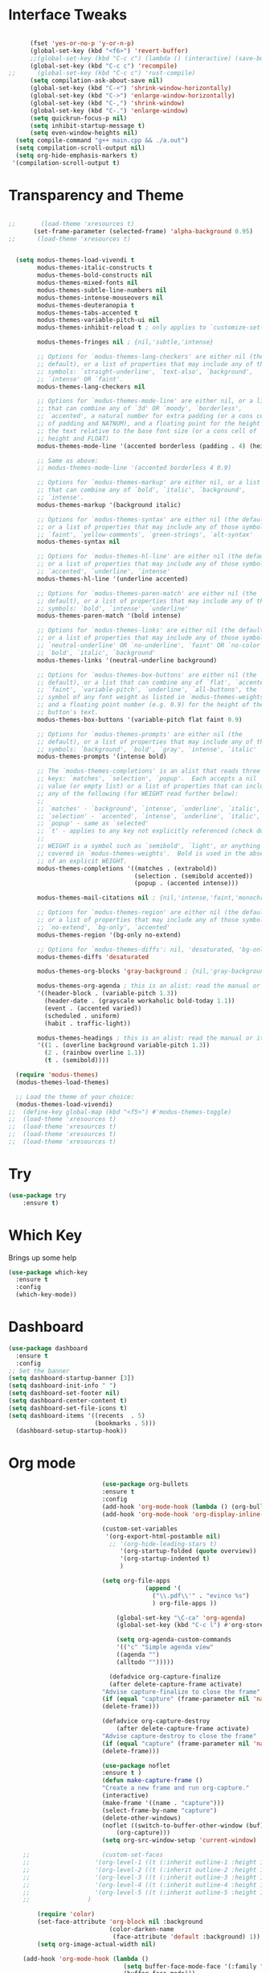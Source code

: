 #+STARTUP: overview
* Interface Tweaks
#+BEGIN_SRC emacs-lisp

      (fset 'yes-or-no-p 'y-or-n-p)
      (global-set-key (kbd "<f6>") 'revert-buffer)
      ;;(global-set-key (kbd "C-c c") (lambda () (interactive) (save-buffer) (quickrun-shell)))
      (global-set-key (kbd "C-c c") 'recompile)
;;      (global-set-key (kbd "C-c c") 'rust-compile)
      (setq compilation-ask-about-save nil)
      (global-set-key (kbd "C-<") 'shrink-window-horizontally)
      (global-set-key (kbd "C->") 'enlarge-window-horizontally)
      (global-set-key (kbd "C-,") 'shrink-window)
      (global-set-key (kbd "C-.") 'enlarge-window)
      (setq quickrun-focus-p nil)
      (setq inhibit-startup-message t)
      (setq even-window-heights nil)
  (setq compile-command "g++ main.cpp && ./a.out")
  (setq compilation-scroll-output nil)
  (setq org-hide-emphasis-markers t)
 '(compilation-scroll-output t)
#+END_SRC
* Transparency and Theme
#+BEGIN_SRC emacs-lisp

;;       (load-theme 'xresources t)
       (set-frame-parameter (selected-frame) 'alpha-background 0.95)
;;      (load-theme 'xresources t)


  (setq modus-themes-load-vivendi t
        modus-themes-italic-constructs t
        modus-themes-bold-constructs nil
        modus-themes-mixed-fonts nil
        modus-themes-subtle-line-numbers nil
        modus-themes-intense-mouseovers nil
        modus-themes-deuteranopia t
        modus-themes-tabs-accented t
        modus-themes-variable-pitch-ui nil
        modus-themes-inhibit-reload t ; only applies to `customize-set-variable' and related

        modus-themes-fringes nil ; {nil,'subtle,'intense}

        ;; Options for `modus-themes-lang-checkers' are either nil (the
        ;; default), or a list of properties that may include any of those
        ;; symbols: `straight-underline', `text-also', `background',
        ;; `intense' OR `faint'.
        modus-themes-lang-checkers nil

        ;; Options for `modus-themes-mode-line' are either nil, or a list
        ;; that can combine any of `3d' OR `moody', `borderless',
        ;; `accented', a natural number for extra padding (or a cons cell
        ;; of padding and NATNUM), and a floating point for the height of
        ;; the text relative to the base font size (or a cons cell of
        ;; height and FLOAT)
        modus-themes-mode-line '(accented borderless (padding . 4) (height . 0.9))

        ;; Same as above:
        ;; modus-themes-mode-line '(accented borderless 4 0.9)

        ;; Options for `modus-themes-markup' are either nil, or a list
        ;; that can combine any of `bold', `italic', `background',
        ;; `intense'.
        modus-themes-markup '(background italic)

        ;; Options for `modus-themes-syntax' are either nil (the default),
        ;; or a list of properties that may include any of those symbols:
        ;; `faint', `yellow-comments', `green-strings', `alt-syntax'
        modus-themes-syntax nil

        ;; Options for `modus-themes-hl-line' are either nil (the default),
        ;; or a list of properties that may include any of those symbols:
        ;; `accented', `underline', `intense'
        modus-themes-hl-line '(underline accented)

        ;; Options for `modus-themes-paren-match' are either nil (the
        ;; default), or a list of properties that may include any of those
        ;; symbols: `bold', `intense', `underline'
        modus-themes-paren-match '(bold intense)

        ;; Options for `modus-themes-links' are either nil (the default),
        ;; or a list of properties that may include any of those symbols:
        ;; `neutral-underline' OR `no-underline', `faint' OR `no-color',
        ;; `bold', `italic', `background'
        modus-themes-links '(neutral-underline background)

        ;; Options for `modus-themes-box-buttons' are either nil (the
        ;; default), or a list that can combine any of `flat', `accented',
        ;; `faint', `variable-pitch', `underline', `all-buttons', the
        ;; symbol of any font weight as listed in `modus-themes-weights',
        ;; and a floating point number (e.g. 0.9) for the height of the
        ;; button's text.
        modus-themes-box-buttons '(variable-pitch flat faint 0.9)

        ;; Options for `modus-themes-prompts' are either nil (the
        ;; default), or a list of properties that may include any of those
        ;; symbols: `background', `bold', `gray', `intense', `italic'
        modus-themes-prompts '(intense bold)

        ;; The `modus-themes-completions' is an alist that reads three
        ;; keys: `matches', `selection', `popup'.  Each accepts a nil
        ;; value (or empty list) or a list of properties that can include
        ;; any of the following (for WEIGHT read further below):
        ;;
        ;; `matches' - `background', `intense', `underline', `italic', WEIGHT
        ;; `selection' - `accented', `intense', `underline', `italic', `text-also' WEIGHT
        ;; `popup' - same as `selected'
        ;; `t' - applies to any key not explicitly referenced (check docs)
        ;;
        ;; WEIGHT is a symbol such as `semibold', `light', or anything
        ;; covered in `modus-themes-weights'.  Bold is used in the absence
        ;; of an explicit WEIGHT.
        modus-themes-completions '((matches . (extrabold))
                                   (selection . (semibold accented))
                                   (popup . (accented intense)))

        modus-themes-mail-citations nil ; {nil,'intense,'faint,'monochrome}

        ;; Options for `modus-themes-region' are either nil (the default),
        ;; or a list of properties that may include any of those symbols:
        ;; `no-extend', `bg-only', `accented'
        modus-themes-region '(bg-only no-extend)

        ;; Options for `modus-themes-diffs': nil, 'desaturated, 'bg-only
        modus-themes-diffs 'desaturated

        modus-themes-org-blocks 'gray-background ; {nil,'gray-background,'tinted-background}

        modus-themes-org-agenda ; this is an alist: read the manual or its doc string
        '((header-block . (variable-pitch 1.3))
          (header-date . (grayscale workaholic bold-today 1.1))
          (event . (accented varied))
          (scheduled . uniform)
          (habit . traffic-light))

        modus-themes-headings ; this is an alist: read the manual or its doc string
        '((1 . (overline background variable-pitch 1.3))
          (2 . (rainbow overline 1.1))
          (t . (semibold))))

  (require 'modus-themes)
  (modus-themes-load-themes)

  ;; Load the theme of your choice:
  (modus-themes-load-vivendi)
;;  (define-key global-map (kbd "<f5>") #'modus-themes-toggle)
;;  (load-theme 'xresources t)
;;  (load-theme 'xresources t)
;;  (load-theme 'xresources t)
;;  (load-theme 'xresources t)

#+END_SRC

#+RESULTS:
: t
* Try
#+BEGIN_SRC emacs-lisp
(use-package try
	:ensure t)
#+END_SRC

* Which Key
  Brings up some help
  #+BEGIN_SRC emacs-lisp
  (use-package which-key
	:ensure t
	:config
	(which-key-mode))
  #+END_SRC
* Dashboard
#+BEGIN_SRC emacs-lisp
(use-package dashboard
  :ensure t
  :config
;; Set the banner
(setq dashboard-startup-banner [3])
(setq dashboard-init-info " ")
(setq dashboard-set-footer nil)
(setq dashboard-center-content t)
(setq dashboard-set-file-icons t)
(setq dashboard-items '((recents  . 5)
                        (bookmarks . 5)))
  (dashboard-setup-startup-hook))
 #+end_src
* Org mode
  #+BEGIN_SRC emacs-lisp
                          (use-package org-bullets
                          :ensure t
                          :config
                          (add-hook 'org-mode-hook (lambda () (org-bullets-mode 1))))
                          (add-hook 'org-mode-hook 'org-display-inline-images)

                          (custom-set-variables
                           '(org-export-html-postamble nil)
                            ;; '(org-hide-leading-stars t)
                               '(org-startup-folded (quote overview))
                               '(org-startup-indented t)
                               )

                          (setq org-file-apps
                                      (append '(
                                        ("\\.pdf\\'" . "evince %s")
                                        ) org-file-apps ))

                              (global-set-key "\C-ca" 'org-agenda)
                              (global-set-key (kbd "C-c l") #'org-store-link)

                              (setq org-agenda-custom-commands
                              '(("c" "Simple agenda view"
                              ((agenda "")
                              (alltodo "")))))

                            (defadvice org-capture-finalize
                            (after delete-capture-frame activate)
                          "Advise capture-finalize to close the frame"
                          (if (equal "capture" (frame-parameter nil 'name))
                          (delete-frame)))

                          (defadvice org-capture-destroy
                              (after delete-capture-frame activate)
                          "Advise capture-destroy to close the frame"
                          (if (equal "capture" (frame-parameter nil 'name))
                          (delete-frame)))

                          (use-package noflet
                          :ensure t )
                          (defun make-capture-frame ()
                          "Create a new frame and run org-capture."
                          (interactive)
                          (make-frame '((name . "capture")))
                          (select-frame-by-name "capture")
                          (delete-other-windows)
                          (noflet ((switch-to-buffer-other-window (buf) (switch-to-buffer buf)))
                              (org-capture)))
                          (setq org-src-window-setup 'current-window)

    ;;                    (custom-set-faces
    ;;                  '(org-level-1 ((t (:inherit outline-1 :height 1.4))))
    ;;                  '(org-level-2 ((t (:inherit outline-2 :height 1.3))))
    ;;                  '(org-level-3 ((t (:inherit outline-3 :height 1.2))))
    ;;                  '(org-level-4 ((t (:inherit outline-4 :height 1.1))))
    ;;                  '(org-level-5 ((t (:inherit outline-5 :height 1.0))))
    ;;                )

        (require 'color)
        (set-face-attribute 'org-block nil :background
                            (color-darken-name
                             (face-attribute 'default :background) 1))
        (setq org-image-actual-width nil)

    (add-hook 'org-mode-hook (lambda ()
                                (setq buffer-face-mode-face '(:family "Hack" :height 130))
                                (buffer-face-mode)))
          (add-hook 'org-mode-hook (lambda ()
                                (setq-default line-spacing 6)))

    (defvar my-hide-org-meta-line-p nil)
      (defun my-hide-org-meta-line ()
        (interactive)
        (setq my-hide-org-meta-line-p t)
        (set-face-attribute 'org-meta-line nil
                            :foreground (face-attribute 'default :background)))
      (defun my-show-org-meta-line ()
        (interactive)
        (setq my-hide-org-meta-line-p nil)
        (set-face-attribute 'org-meta-line nil :foreground nil))

      (defun my-toggle-org-meta-line ()
        (interactive)
        (if my-hide-org-meta-line-p
            (my-show-org-meta-line) (my-hide-org-meta-line)))

      (add-hook 'org-tree-slide-play-hook #'my-hide-org-meta-line)
      (add-hook 'org-tree-slide-stop-hook #'my-show-org-meta-line)

      (add-to-list 'load-path "~/.emacs.d/org-roam")
      (require 'org-roam)
    (setq org-roam-directory (file-truename "~/org-roam"))
    (org-roam-db-autosync-mode)

    ;; Org download; Implements ability to drag and drop images into org-mode.
(use-package org-download
  :ensure t
  :config
  ;; Add support to dired
  (add-hook 'dired-mode-hook 'org-download-enable)
  ;; org-download default directory
   (setq-default org-download-image-dir "~/.emacs.d/images")
  (setq org-download-image-html-width '320))


      


  #+END_SRC

  #+RESULTS:
  : make-capture-frame
* Ace windows for easy window switching
  #+BEGIN_SRC emacs-lisp
  (use-package ace-window
  :ensure t
  :init
  (progn
    (global-set-key [remap other-window] 'ace-window)
    (custom-set-faces
     '(aw-leading-char-face
       ((t (:inherit ace-jump-face-foreground :height 3.0)))))
    ))
  #+END_SRC

* Swiper / Ivy / Counsel
  Swiper gives us a really efficient incremental search with regular expressions
  and Ivy / Counsel replace a lot of ido or helms completion functionality
  #+BEGIN_SRC emacs-lisp
  
       (use-package counsel
    :ensure t
      :bind
      (("M-y" . counsel-yank-pop)
       :map ivy-minibuffer-map
       ("M-y" . ivy-next-line)))


      (use-package ivy
      :ensure t
      :diminish (ivy-mode)
      :bind (("C-x b" . ivy-switch-buffer))
      :config
      (ivy-mode 1)
      (setq ivy-use-virtual-buffers t)
      (setq ivy-display-style 'fancy))


      (use-package swiper
      :ensure t
      :bind (("C-s" . swiper)
             ("C-r" . swiper)
             ("C-c C-r" . ivy-resume)
             ("C-x C-f" . counsel-find-file))
      :config
      (progn
        (ivy-mode 1)
        (setq ivy-use-virtual-buffers t)
        (setq ivy-display-style 'fancy)
        (define-key read-expression-map (kbd "C-r") 'counsel-expression-history)
        ))
  #+END_SRC

* Avy - navigate by searching for a letter on the screen and jumping to it
  #+BEGIN_SRC emacs-lisp
  (use-package avy
  :ensure t
  :bind ("M-s" . avy-goto-word-1)) ;; changed from char as per jcs
  #+END_SRC

* Autocomplete
;;  #+BEGIN_SRC emacs-lisp
;;  (use-package auto-complete
;;  :ensure t
;;  :init
;;  (progn
;;    (ac-config-default)
;;    (global-auto-complete-mode t)
;;    ))
;;  #+END_SRC

* Reveal.js
 ;; #+BEGIN_SRC emacs-lisp
 ;;   (use-package ox-reveal
 ;;   :ensure ox-reveal)

 ;;   (setq org-reveal-root "http://cdn.jsdelivr.net/reveal.js/3.0.0/")
 ;;   (setq org-reveal-mathjax t)

 ;;   (use-package htmlize
 ;;   :ensure t)
 ;; #+END_SRC

 ;; #+RESULTS:
 ;; : t
  
* Flycheck
  #+BEGIN_SRC emacs-lisp
    (use-package flycheck
      :ensure t
      :init
      (global-flycheck-mode t))

  #+END_SRC
* Python
;;  #+BEGIN_SRC emacs-lisp

;;  (setq py-python-command "python3")
;;  (setq python-shell-interpreter "python3")

;;    (use-package jedi
;;      :ensure t
;;      :init
;;      (add-hook 'python-mode-hook 'jedi:setup)
;;      (add-hook 'python-mode-hook 'jedi:ac-setup))
      

;;      (use-package elpy
;;      :ensure t
;;      :config
;;      (elpy-enable))

;;  #+END_SRC
* Yasnippet
  #+BEGIN_SRC emacs-lisp
    (use-package yasnippet
      :ensure t
      :init
        (yas-global-mode 1))

  #+END_SRC
* Undo Tree
  #+BEGIN_SRC emacs-lisp
    (use-package undo-tree
      :ensure t
      :config
      :init
      (global-undo-tree-mode))
      (global-set-key (kbd "C-u") 'undo-tree-visualizer-toggle-timestamps)
  #+END_SRC
* Misc packages
  #+BEGIN_SRC emacs-lisp

  ; Highlights the current cursor line
 ; (global-hl-line-mode t)
  
  ; flashes the cursor's line when you scroll
  (use-package beacon
  :ensure t
  :config
  (beacon-mode 1)
  )
  
  ; deletes all the whitespace when you hit backspace or delete
 ; (use-package hungry-delete
 ; :ensure t
 ; :config
 ; (global-hungry-delete-mode))
  
  ; expand the marked region in semantic increments (negative prefix to reduce region)
  (use-package expand-region
  :ensure t
  :config
  (global-set-key (kbd "C-=") 'er/expand-region))

(setq save-interprogram-paste-before-kill t)


(global-auto-revert-mode 1) ;; you might not want this
(setq auto-revert-verbose nil) ;; or this
(global-set-key (kbd "<f6>") 'revert-buffer)

(require 'org-tempo)
  
  #+END_SRC
  
* iedit and narrow / widen dwim

  #+BEGIN_SRC emacs-lisp
  ; mark and edit all copies of the marked region simultaniously.
  (use-package iedit
  :ensure t)
  
  ; if you're windened, narrow to the region, if you're narrowed, widen
  ; bound to C-x n
  (defun narrow-or-widen-dwim (p)
  "If the buffer is narrowed, it widens. Otherwise, it narrows intelligently.
  Intelligently means: region, org-src-block, org-subtree, or defun,
  whichever applies first.
  Narrowing to org-src-block actually calls `org-edit-src-code'.
  
  With prefix P, don't widen, just narrow even if buffer is already
  narrowed."
  (interactive "P")
  (declare (interactive-only))
  (cond ((and (buffer-narrowed-p) (not p)) (widen))
  ((region-active-p)
  (narrow-to-region (region-beginning) (region-end)))
  ((derived-mode-p 'org-mode)
  ;; `org-edit-src-code' is not a real narrowing command.
  ;; Remove this first conditional if you don't want it.
  (cond ((ignore-errors (org-edit-src-code))
  (delete-other-windows))
  ((org-at-block-p)
  (org-narrow-to-block))
  (t (org-narrow-to-subtree))))
  (t (narrow-to-defun))))
  
  ;; (define-key endless/toggle-map "n" #'narrow-or-widen-dwim)
  ;; This line actually replaces Emacs' entire narrowing keymap, that's
  ;; how much I like this command. Only copy it if that's what you want.
;;  (define-key ctl-x-map "n" #'narrow-or-widen-dwim)
;; (require 'cl)
  #+END_SRC


  #+RESULTS:
  : narrow-or-widen-dwim

* Web Mode
#+BEGIN_SRC emacs-lisp
  (use-package web-mode
    :ensure t
    :config
	 (add-to-list 'auto-mode-alist '("\\.html?\\'" . web-mode))
	 (setq web-mode-engines-alist
	       '(("django"    . "\\.html\\'")))
	 (setq web-mode-ac-sources-alist
	       '(("css" . (ac-source-css-property))
		 ("html" . (ac-source-words-in-buffer ac-source-abbrev))))
(setq web-mode-enable-auto-closing t))
(setq web-mode-enable-auto-quoting t) ; this fixes the quote problem I mentioned


#+END_SRC

#+RESULTS:
: t

* Load other files
   #+BEGIN_SRC emacs-lisp
     (defun load-if-exists (f)
       "load the elisp file only if it exists and is readable"
       (if (file-readable-p f)
           (load-file f)))

     (load-if-exists "~/Dropbox/shared/mu4econfig.el")
     (load-if-exists "~/Dropbox/shared/tempstuff.el")
     (load-if-exists "~/Dropbox/shared/not-for-github.el")

   #+END_SRC

   #+RESULTS:
   : t
   
* Better shell
;;#+begin_src emacs-lisp
;;(use-package better-shell
;;    :ensure t
;;    :bind (("C-'" . better-shell-shell)
;;           ("C-;" . better-shell-remote-open)))
;;#+end_src

;;* eshell stuff
;;#+begin_src emacs-lisp
;;(use-package shell-switcher
;;  :ensure t
;;  :config
;;  (setq shell-switcher-mode t)
;;  :bind (("C-'" . shell-switcher-switch-buffer)
;;	   ("C-x 4 '" . shell-switcher-switch-buffer-other-window)
;;	   ("C-M-'" . shell-switcher-new-shell)))
;;
;;
;;;; Visual commands
;;(setq eshell-visual-commands '("vi" "screen" "top" "less" "more" "lynx"
;;				 "ncftp" "pine" "tin" "trn" "elm" "vim"
;;				 "nmtui" "alsamixer" "htop" "el" "elinks"
;;				 ))
;;(setq eshell-visual-subcommands '(("git" "log" "diff" "show")))
;;(setq eshell-list-files-after-cd t)
;;defun eshell-clear-buffer ()
;;  "Clear terminal"
;;  (interactive)
;;  (let ((inhibit-read-only t))
;;    (erase-buffer)
;;    (eshell-send-input)))
;;(add-hook 'eshell-mode-hook
;;	    '(lambda()
;;	       (local-set-key (kbd "C-l") 'eshell-clear-buffer)))
;;
;;(defun eshell/magit ()
;;  "Function to open magit-status for the current directory"
;;  (interactive)
;;  (magit-status default-directory)
;;  nil)
;;
;; (defcustom dotemacs-eshell/prompt-git-info
;;  t
;;  "Turns on additional git information in the prompt."
;;  :group 'dotemacs-eshell
;;  :type 'boolean)
;;
;;;; (epe-colorize-with-face "abc" 'font-lock-comment-face)
;;(defmacro epe-colorize-with-face (str face)
;;  `(propertize ,str 'face ,face))
;;
;;(defface epe-venv-face
;;  '((t (:inherit font-lock-comment-face)))
;;  "Face of python virtual environment info in prompt."
;;  :group 'epe)
;;
;;  (setq eshell-prompt-function
;;      (lambda ()
;;        (concat (propertize (abbreviate-file-name (eshell/pwd)) 'face 'eshell-prompt)
;;                (when (and dotemacs-eshell/prompt-git-info
;;                           (fboundp #'vc-git-branches))
;;                  (let ((branch (car (vc-git-branches))))
;;                    (when branch
;;                      (concat
;;                       (propertize " [" 'face 'font-lock-keyword-face)
;;                       (propertize branch 'face 'font-lock-function-name-face)
;;                       (let* ((status (shell-command-to-string "git status --porcelain"))
;;                              (parts (split-string status "\n" t " "))
;;                              (states (mapcar #'string-to-char parts))
;;                              (added (count-if (lambda (char) (= char ?A)) states))
;;                              (modified (count-if (lambda (char) (= char ?M)) states))
;;                              (deleted (count-if (lambda (char) (= char ?D)) states)))
;;                         (when (> (+ added modified deleted) 0)
;;                           (propertize (format " +%d ~%d -%d" added modified deleted) 'face 'font-lock-comment-face)))
;;                       (propertize "]" 'face 'font-lock-keyword-face)))))
;;                (when (and (boundp #'venv-current-name) venv-current-name)
;;                  (concat
;;                    (epe-colorize-with-face " [" 'epe-venv-face)
;;                    (propertize venv-current-name 'face `(:foreground "#2E8B57" :slant italic))
;;                    (epe-colorize-with-face "]" 'epe-venv-face)))
;;                (propertize " $ " 'face 'font-lock-constant-face))))
;;#+end_src

* Elfeed
;;#+begin_src emacs-lisp
;;  (use-package elfeed
;;  :ensure t


;;  :bind (:map elfeed-search-mode-map
;;	      ("q" . bjm/elfeed-save-db-and-bury)
;;	      ("Q" . bjm/elfeed-save-db-and-bury)
;;	      ("m" . elfeed-toggle-star)
;;	      ("M" . elfeed-toggle-star)
;;	      )
;;  )


;;#+end_src

* Hydra
#+BEGIN_SRC emacs-lisp
  (use-package hydra
    :ensure hydra
    :init
    (global-set-key
    (kbd "C-x t")
	    (defhydra toggle (:color blue)
	      "toggle"
	      ("a" abbrev-mode "abbrev")
	      ("s" flyspell-mode "flyspell")
	      ("d" toggle-debug-on-error "debug")
	      ("c" fci-mode "fCi")
	      ("f" auto-fill-mode "fill")
	      ("t" toggle-truncate-lines "truncate")
	      ("w" whitespace-mode "whitespace")
	      ("q" nil "cancel")))
    (global-set-key
     (kbd "C-x j")
     (defhydra gotoline
       ( :pre (linum-mode 1)
	      :post (linum-mode -1))
       "goto"
       ("t" (lambda () (interactive)(move-to-window-line-top-bottom 0)) "top")
       ("b" (lambda () (interactive)(move-to-window-line-top-bottom -1)) "bottom")
       ("m" (lambda () (interactive)(move-to-window-line-top-bottom)) "middle")
       ("e" (lambda () (interactive)(end-of-buffer)) "end")
       ("c" recenter-top-bottom "recenter")
       ("n" next-line "down")
       ("p" (lambda () (interactive) (forward-line -1))  "up")
       ("g" goto-line "goto-line")
       ))
    (global-set-key
     (kbd "C-c t")
     (defhydra hydra-global-org (:color blue)
       "Org"
       ("t" org-timer-start "Start Timer")
       ("s" org-timer-stop "Stop Timer")
       ("r" org-timer-set-timer "Set Timer") ; This one requires you be in an orgmode doc, as it sets the timer for the header
       ("p" org-timer "Print Timer") ; output timer value to buffer
       ("w" (org-clock-in '(4)) "Clock-In") ; used with (org-clock-persistence-insinuate) (setq org-clock-persist t)
       ("o" org-clock-out "Clock-Out") ; you might also want (setq org-log-note-clock-out t)
       ("j" org-clock-goto "Clock Goto") ; global visit the clocked task
       ("c" org-capture "Capture") ; Don't forget to define the captures you want http://orgmode.org/manual/Capture.html
	     ("l" (or )rg-capture-goto-last-stored "Last Capture"))

     ))
#+END_SRC

#+RESULTS:

;;* c++
;;#+begin_src emacs-lisp
;;  (use-package ggtags
;;    :ensure t
;;    :config
;;    (add-hook 'c-mode-common-hook
;;              (lambda ()
;;                (when (derived-mode-p 'c-mode 'c++-mode)
;;                  (ggtags-mode 1)))))
;;
;;#+end_src

#+RESULTS:
: t

* IBUFFER
#+BEGIN_SRC emacs-lisp
(global-set-key (kbd "C-x C-b") 'ibuffer)
 (setq ibuffer-saved-filter-groups
	(quote (("default"
		 ("dired" (mode . dired-mode))
		 ("org" (name . "^.*org$"))
	       
		 ("web" (or (mode . web-mode) (mode . js2-mode)))
		 ("shell" (or (mode . eshell-mode) (mode . shell-mode)))
		 ("mu4e" (or

                (mode . mu4e-compose-mode)
                (name . "\*mu4e\*")
                ))
		 ("programming" (or
				 (mode . python-mode)
				 (mode . c++-mode)))
		 ("emacs" (or
			   (name . "^\\*scratch\\*$")
			   (name . "^\\*Messages\\*$")))
		 ))))
 (add-hook 'ibuffer-mode-hook
	    (lambda ()
	      (ibuffer-auto-mode 1)
	      (ibuffer-switch-to-saved-filter-groups "default")))

 ;; don't show these
					  ;(add-to-list 'ibuffer-never-show-predicates "zowie")
 ;; Don't show filter groups if there are no buffers in that group
 (setq ibuffer-show-empty-filter-groups nil)

 ;; Don't ask for confirmation to delete marked buffers
 (setq ibuffer-expert t)

#+END_SRC emacs-lisp

* Emmet mode
#+BEGIN_SRC emacs-lisp
  (use-package emmet-mode
  :ensure t
  :config
  (add-hook 'sgml-mode-hook 'emmet-mode) ;; Auto-start on any markup modes
  (add-hook 'web-mode-hook 'emmet-mode) ;; Auto-start on any markup modes
  (add-hook 'css-mode-hook  'emmet-mode) ;; enable Emmet's css abbreviation.
  )

#+END_SRC

#+RESULTS:
: t

* Treemacs
#+BEGIN_SRC emacs-lisp
  (use-package treemacs
    :ensure t
    :defer t
    :config
    (progn

      (setq treemacs-follow-after-init          t
            treemacs-width                      35
            treemacs-indentation                2
            treemacs-git-integration            t
            treemacs-collapse-dirs              3
            treemacs-silent-refresh             nil
            treemacs-change-root-without-asking nil
            treemacs-sorting                    'alphabetic-desc
            treemacs-show-hidden-files          t
            treemacs-never-persist              nil
            treemacs-is-never-other-window      nil
            treemacs-goto-tag-strategy          'refetch-index)

      (treemacs-follow-mode t)
      (treemacs-filewatch-mode t))
    :bind
    (:map global-map
          ([f8]        . treemacs)
          ("M-0"       . treemacs-select-window)
        ))
  (use-package treemacs-projectile
    :defer t
    :ensure t
    :config
    (setq treemacs-header-function #'treemacs-projectile-create-header)
)

#+END_SRC

#+RESULTS:

* auto-yasnippet
#+begin_src emacs-lisp
  (use-package auto-yasnippet
    :ensure t)
  
#+end_src

#+RESULTS:
* perskeymap
;;#+begin_src emacs-lisp
;;    ;; set up my own map
;;  (define-prefix-command 'z-map)
;;  (global-set-key (kbd "C-1") 'z-map)
;;
;;
;;  (define-key z-map (kbd "y") 'aya-create)
;;  (define-key z-map (kbd "e") 'aya-expand)
;;  (global-set-key (kbd "C-c m") 'menu-bar-mode)



;;#+end_src

#+RESULTS:
| lambda | nil | (interactive) | (save-buffer) | (quickrun-shell) |

* git
;;#+BEGIN_SRC emacs-lisp
;;  (use-package magit
;;    :ensure t
;;    :init
;;    (progn
;;    (bind-key "C-x g" 'magit-status)
;;    ))
;;
;;    (use-package git-gutter
;;    :ensure t
;;    :init
;;    (global-git-gutter-mode +1))
;;
;;    (global-set-key (kbd "M-g M-g") 'hydra-git-gutter/body)
;;
;;
;;    (use-package git-timemachine
;;    :ensure t
;;    )
;;  (defhydra hydra-git-gutter (:body-pre (git-gutter-mode 1)
;;                              :hint nil)
;;    "
;;  Git gutter:
;;    _j_: next hunk        _s_tage hunk     _q_uit
;;    _k_: previous hunk    _r_evert hunk    _Q_uit and deactivate git-gutter
;;    ^ ^                   _p_opup hunk
;;    _h_: first hunk
;;    _l_: last hunk        set start _R_evision
;;  "
;;    ("j" git-gutter:next-hunk)
;;    ("k" git-gutter:previous-hunk)
;;    ("h" (progn (goto-char (point-min))
;;                (git-gutter:next-hunk 1)))
;;    ("l" (progn (goto-char (point-min))
;;                (git-gutter:previous-hunk 1)))
;;    ("s" git-gutter:stage-hunk)
;;    ("r" git-gutter:revert-hunk)
;;    ("p" git-gutter:popup-hunk)
;;    ("R" git-gutter:set-start-revision)
;;    ("q" nil :color blue)
;;    ("Q" (progn (git-gutter-mode -1)
;;                ;; git-gutter-fringe doesn't seem to
;;                ;; clear the markup right away
;;                (sit-for 0.1)
;;                (git-gutter:clear))
;;         :color blue))
;;
;;
;;
;;#+END_SRC

#+RESULTS:
: hydra-git-gutter/body

* LSP
#+BEGIN_SRC emacs-lisp
  (use-package lsp-mode
    :ensure t
    :config
    :commands lsp
    :custom
   ;; :require lsp-mode
    (lsp-auto-guess-root nil)
    (setq lsp t)
    (lsp-prefer-flymake nil) ; Use flycheck instead of flymake
    :bind (:map lsp-mode-map ("C-c C-f" . lsp-format-buffer))
    :hook ((python-mode c-mode java-mode c++-mode php-mode) . lsp))
  (add-hook 'prog-mode-hool #'lsp)


  (use-package lsp-ui
    ;;:require lsp-ui
  :ensure t
    :commands lsp-ui-mode
    :custom-face
    (lsp-ui-doc-background ((t (:background nil))))
    (lsp-ui-doc-header ((t (:inherit (font-lock-string-face italic)))))
    :bind (:map lsp-ui-mode-map
                ([remap xref-find-definitions] . lsp-ui-peek-find-definitions)
                ([remap xref-find-references] . lsp-ui-peek-find-references)
                ("C-c u" . lsp-ui-imenu))
    :custom
    (lsp-ui-doc-enable t)
    (lsp-ui-doc-header t)
    (lsp-ui-doc-include-signature t)
    (lsp-ui-doc-position 'top)
    (lsp-ui-doc-border (face-foreground 'default))
    (lsp-ui-sideline-enable nil)
    (lsp-ui-sideline-ignore-duplicate t)
    (lsp-ui-sideline-show-code-actions nil)
    :config
    ;; Use lsp-ui-doc-webkit only in GUI
    (setq lsp-ui-doc-use-webkit t)
    (setq lsp-ui-mode t)
    ;; WORKAROUND Hide mode-line of the lsp-ui-imenu buffer
    ;; https://github.com/emacs-lsp/lsp-ui/issues/243
    (defadvice lsp-ui-imenu (after hide-lsp-ui-imenu-mode-line activate)
      (setq mode-line-format nil)))
  (defun lsp-ui-sideline--compute-height nil '(height unspecified))
#+END_SRC

#+RESULTS:

* Company
#+BEGIN_SRC emacs-lisp
(use-package company
:ensure t
:config
(setq company-idle-delay 0)
(setq company-minimum-prefix-length 1)

(global-company-mode t)
)

#+END_SRC

#+RESULTS:
: t

* Python

#+BEGIN_SRC emacs-lisp


;;        (use-package virtualenvwrapper
         ; :ensure t
;;          :config
;;          (venv-initialize-interactive-shells)
;;          (venv-initialize-eshell))
 
;;(venv-workon "p3")
;;(setq lsp-python-executable-cmd "python")

#+END_SRC

#+RESULTS:
: python

* C++
#+BEGIN_SRC emacs-lisp

(setq lsp-clangd-executable "clangd")
(setq lsp-clients-clangd-executable "clangd")


#+END_SRC

#+RESULTS:
: clangd

* Functions

#+BEGIN_SRC emacs-lisp
  
    ;; font scaling
    (use-package default-text-scale
      :ensure t
     :config
      (global-set-key (kbd "C-M-=") 'default-text-scale-increase)
      (global-set-key (kbd "C-M--") 'default-text-scale-decrease))

#+END_SRC

#+RESULTS:
: t

* Java
#+begin_src emacs-lisp
    (use-package lsp-java
  :ensure t
  :config (add-hook 'java-mode-hook 'lsp))

#+end_src

#+RESULTS:
: t

* Dap mode
#+BEGIN_SRC emacs-lisp
  (use-package dap-mode
    :ensure t
    :after (lsp-mode)
    :functions dap-hydra/nil
    :config
   ;; (require 'dap-java)
    :bind (:map lsp-mode-map
           ("<f5>" . dap-debug)
           ("M-<f5>" . dap-hydra))
    :hook ((dap-mode . dap-ui-mode)
      (dap-session-created . (lambda (&_rest) (dap-hydra)))
      (dap-terminated . (lambda (&_rest) (dap-hydra/nil)))))

 ;; (use-package dap-java
 ;;   :ensure t
 ;;   :config)
  
#+END_SRC

#+RESULTS:

* Helm
#+begin_src emacs-lisp
    (use-package helm-lsp)
  :ensure t
#+end_src

#+RESULTS:
: t

* ewal
#+begin_src emacs-lisp

   (use-package ewal
      :init
      (setq ewal-use-built-in-always-p nil
            ewal-use-built-in-on-failure-p t
            ewal-built-in-palette "sexy-material"))



#+end_src

#+RESULTS:
: t


#+begin_src emacs-lisp
  (setq lsp-java-autobuild-enabled t)

#+end_src

* Set Emacs backup/undo/autosave folder
#+begin_src emacs-lisp
  (setq backup-directory-alist '(("" . "~/.emacs.d/cache/backup/")))
  (setq undo-tree-history-directory-alist '(("." . "~/.emacs.d/cache/undo/")))
  (setq auto-save-file-name-transforms `((".*" "~/.emacs.d/cache/autosave/" t)))

#+end_src
* PHP
#+begin_src emacs-lisp
;  (use-package 'flymake-php
;  :ensure t
;  :config)
  (add-hook 'php-mode-hook 'flymake-php-load)

  (add-hook 'php-mode-hook
            '(lambda ()
              ; (auto-complete-mode t)
               (require 'ac-php)
               (setq ac-sources '(ac-source-php))
               (yas-global-mode 1)

               (define-key php-mode-map (kbd "C-]")
                 'ac-php-find-symbol-at-point)
               (define-key php-mode-map (kbd "C-t")
                 'ac-php-location-stack-back)))




#+end_src
* Stupid discord thing
#+BEGIN_SRC emacs-lisp
(require 'elcord)
(elcord-mode)
(custom-set-variables
 ;; custom-set-variables was added by Custom.
 ;; If you edit it by hand, you could mess it up, so be careful.
 ;; Your init file should contain only one such instance.
 ;; If there is more than one, they won't work right.
 '(elcord-mode t nil (elcord))
 '(elcord-use-major-mode-as-main-icon t)
 ;;(custom-set-faces
 ;; custom-set-faces was added by Custom.
 ;; If you edit it by hand, you could mess it up, so be careful.
 ;; Your init file should contain only one such instance.
 ;; If there is more than one, they won't work right.
 ;;)
 )
#+END_SRC

* Multi-web mode
#+begin_src emacs-lisp
    (require 'multi-web-mode)
  (setq mweb-default-major-mode 'html-mode)
  (setq mweb-tags
    '((php-mode "<\\?php\\|<\\? \\|<\\?=" "\\?>")
      (js-mode  "<script[^>]*>" "</script>")
      (css-mode "<style[^>]*>" "</style>")))
  (setq mweb-filename-extensions '("php" "htm" "html" "ctp"
                                   "phtml" "php4" "php5"))
#+end_src

* Rust
#+begin_src emacs-lisp
  (add-hook 'rust-mode-hook
          (lambda () (setq indent-tabs-mode nil)))

  (setq rust-format-on-save t)

  (add-hook 'rust-mode-hook
          (lambda () (prettify-symbols-mode)))

;; (define-key rust-mode (kbd "C-c C-c") 'rust-run)

#+end_src
* EAF
#+BEGIN_SRC emacs-lisp
  (use-package eaf
    :load-path "~/.emacs.d/site-lisp/emacs-application-framework"
    :custom
    ; See https://github.com/emacs-eaf/emacs-application-framework/wiki/Customization
    (eaf-browser-continue-where-left-off t)
    (eaf-browser-enable-adblocker t)
    (browse-url-browser-function 'eaf-open-browser)
    (defalias 'browse-web #'eaf-open-browser)
    (eaf-bind-key nil "M-q" eaf-browser-keybinding)) ;; unbind, see more in the Wiki
    :config
      (require 'eaf-browser)
      (require 'eaf-music-player)
      (require 'eaf-demo)
      (require 'eaf-file-manager)
      (require 'eaf-terminal)
      (require 'eaf-pdf-viewer)
      (setq eaf-pdf-dark-mode t)
      (require 'eaf-markdown-previewer)
      (require 'eaf-org-previewer)

#+END_SRC




